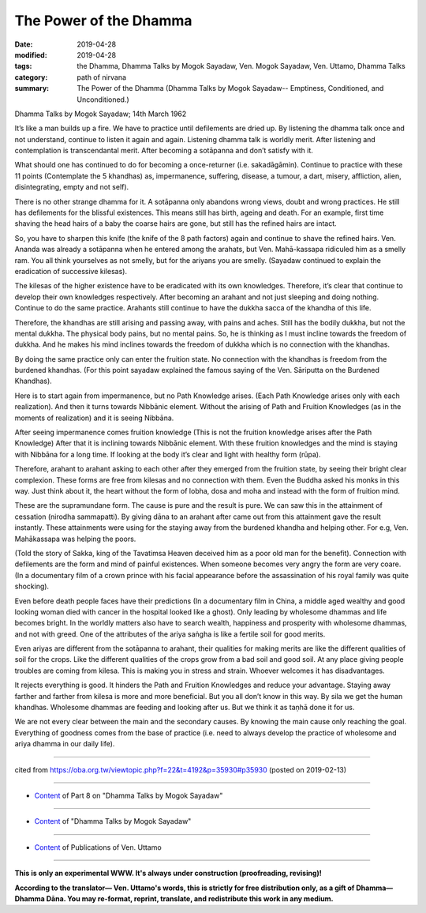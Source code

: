 ==========================================
The Power of the Dhamma
==========================================

:date: 2019-04-28
:modified: 2019-04-28
:tags: the Dhamma, Dhamma Talks by Mogok Sayadaw, Ven. Mogok Sayadaw, Ven. Uttamo, Dhamma Talks
:category: path of nirvana
:summary: The Power of the Dhamma (Dhamma Talks by Mogok Sayadaw-- Emptiness, Conditioned, and Unconditioned.)

Dhamma Talks by Mogok Sayadaw; 14th March 1962

It’s like a man builds up a fire. We have to practice until defilements are dried up. By listening the dhamma talk once and not understand, continue to listen it again and again. Listening dhamma talk is worldly merit. After listening and contemplation is transcendantal merit. After becoming a sotāpanna and don’t satisfy with it. 

What should one has continued to do for becoming a once-returner (i.e. sakadāgāmin). Continue to practice with these 11 points (Contemplate the 5 khandhas) as, impermanence, suffering, disease, a tumour, a dart, misery, affliction, alien, disintegrating, empty and not self).

There is no other strange dhamma for it. A sotāpanna only abandons wrong views, doubt and wrong practices. He still has defilements for the blissful existences. This means still has birth, ageing and death. For an example, first time shaving the head hairs of a baby the coarse hairs are gone, but still has the refined hairs are intact. 

So, you have to sharpen this knife (the knife of the 8 path factors) again and continue to shave the refined hairs. Ven. Ananda was already a sotāpanna when he entered among the arahats, but Ven. Mahā-kassapa ridiculed him as a smelly ram. You all think yourselves as not smelly, but for the ariyans you are smelly. (Sayadaw continued to explain the eradication of successive kilesas). 

The kilesas of the higher existence have to be eradicated with its own knowledges. Therefore, it’s clear that continue to develop their own knowledges respectively. After becoming an arahant and not just sleeping and doing nothing. Continue to do the same practice. Arahants still continue to have the dukkha sacca of the khandha of this life. 

Therefore, the khandhas are still arising and passing away, with pains and aches. Still has the bodily dukkha, but not the mental dukkha. The physical body pains, but no mental pains. So, he is thinking as I must incline towards the freedom of dukkha. And he makes his mind inclines towards the freedom of dukkha which is no connection with the khandhas. 

By doing the same practice only can enter the fruition state. No connection with the khandhas is freedom from the burdened khandhas. (For this point sayadaw explained the famous saying of the Ven. Sāriputta on the Burdened Khandhas).

Here is to start again from impermanence, but no Path Knowledge arises. (Each Path Knowledge arises only with each realization). And then it turns towards Nibbānic element. Without the arising of Path and Fruition Knowledges (as in the moments of realization) and it is seeing Nibbāna. 

After seeing impermanence comes fruition knowledge (This is not the fruition knowledge arises after the Path Knowledge) After that it is inclining towards Nibbānic element. With these fruition knowledges and the mind is staying with Nibbāna for a long time. If looking at the body it’s clear and light with healthy form (rūpa). 

Therefore, arahant to arahant asking to each other after they emerged from the fruition state, by seeing their bright clear complexion. These forms are free from kilesas and no connection with them. Even the Buddha asked his monks in this way. Just think about it, the heart without the form of lobha, dosa and moha and instead with the form of fruition mind. 

These are the supramundane form. The cause is pure and the result is pure. We can saw this in the attainment of cessation (nirodha sammapatti). By giving dāna to an arahant after came out from this attainment gave the result instantly. These attainments were using for the staying away from the burdened khandha and helping other. For e.g, Ven. Mahākassapa was helping the poors. 

(Told the story of Sakka, king of the Tavatimsa Heaven deceived him as a poor old man for the benefit). Connection with defilements are the form and mind of painful existences. When someone becomes very angry the form are very coare. (In a documentary film of a crown prince with his facial appearance before the assassination of his royal family was quite shocking). 

Even before death people faces have their predictions (In a documentary film in China, a middle aged wealthy and good looking woman died with cancer in the hospital looked like a ghost). Only leading by wholesome dhammas and life becomes bright. In the worldly matters also have to search wealth, happiness and prosperity with wholesome dhammas, and not with greed. One of the attributes of the ariya saṅgha is like a fertile soil for good merits. 

Even ariyas are different from the sotāpanna to arahant, their qualities for making merits are like the different qualities of soil for the crops. Like the different qualities of the crops grow from a bad soil and good soil. At any place giving people troubles are coming from kilesa. This is making you in stress and strain. Whoever welcomes it has disadvantages. 

It rejects everything is good. It hinders the Path and Fruition Knowledges and reduce your advantage. Staying away farther and farther from kilesa is more and more beneficial. But you all don’t know in this way. By sila we get the human khandhas. Wholesome dhammas are feeding and looking after us. But we think it as taṇhā done it for us. 

We are not every clear between the main and the secondary causes. By knowing the main cause only reaching the goal. Everything of goodness comes from the base of practice (i.e. need to always develop the practice of wholesome and ariya dhamma in our daily life).

------

cited from https://oba.org.tw/viewtopic.php?f=22&t=4192&p=35930#p35930 (posted on 2019-02-13)

------

- `Content <{filename}pt08-content-of-part08%zh.rst>`__ of Part 8 on "Dhamma Talks by Mogok Sayadaw"

------

- `Content <{filename}content-of-dhamma-talks-by-mogok-sayadaw%zh.rst>`__ of "Dhamma Talks by Mogok Sayadaw"

------

- `Content <{filename}../publication-of-ven-uttamo%zh.rst>`__ of Publications of Ven. Uttamo

------

**This is only an experimental WWW. It's always under construction (proofreading, revising)!**

**According to the translator— Ven. Uttamo's words, this is strictly for free distribution only, as a gift of Dhamma—Dhamma Dāna. You may re-format, reprint, translate, and redistribute this work in any medium.**

..
  2019-04-25  create rst; post on 04-28